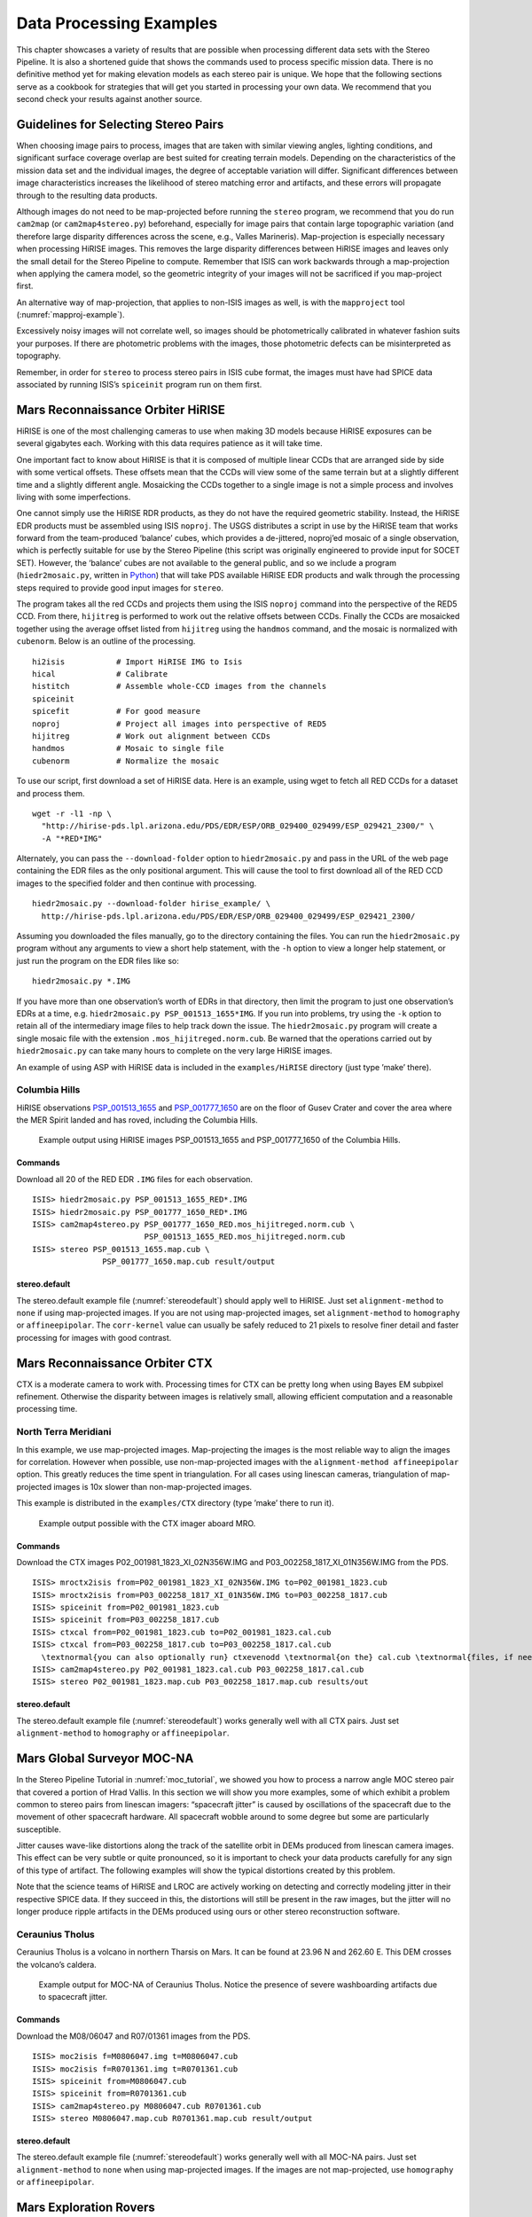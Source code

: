 .. _examples:

Data Processing Examples
========================

This chapter showcases a variety of results that are possible when
processing different data sets with the Stereo Pipeline. It is also a
shortened guide that shows the commands used to process specific mission
data. There is no definitive method yet for making elevation models as
each stereo pair is unique. We hope that the following sections serve as
a cookbook for strategies that will get you started in processing your
own data. We recommend that you second check your results against
another source.

Guidelines for Selecting Stereo Pairs
-------------------------------------

When choosing image pairs to process, images that are taken with similar
viewing angles, lighting conditions, and significant surface coverage
overlap are best suited for creating terrain models. Depending on the
characteristics of the mission data set and the individual images, the
degree of acceptable variation will differ. Significant differences
between image characteristics increases the likelihood of stereo
matching error and artifacts, and these errors will propagate through to
the resulting data products.

Although images do not need to be map-projected before running the
``stereo`` program, we recommend that you do run ``cam2map`` (or
``cam2map4stereo.py``) beforehand, especially for image pairs that
contain large topographic variation (and therefore large disparity
differences across the scene, e.g., Valles Marineris). Map-projection is
especially necessary when processing HiRISE images. This removes the
large disparity differences between HiRISE images and leaves only the
small detail for the Stereo Pipeline to compute. Remember that ISIS can
work backwards through a map-projection when applying the camera model,
so the geometric integrity of your images will not be sacrificed if you
map-project first.

An alternative way of map-projection, that applies to non-ISIS images
as well, is with the ``mapproject`` tool (:numref:`mapproj-example`).

Excessively noisy images will not correlate well, so images should be
photometrically calibrated in whatever fashion suits your purposes. If
there are photometric problems with the images, those photometric
defects can be misinterpreted as topography.

Remember, in order for ``stereo`` to process stereo pairs in ISIS cube
format, the images must have had SPICE data associated by running ISIS’s
``spiceinit`` program run on them first.

Mars Reconnaissance Orbiter HiRISE
----------------------------------

HiRISE is one of the most challenging cameras to use when making 3D
models because HiRISE exposures can be several gigabytes each. Working
with this data requires patience as it will take time.

One important fact to know about HiRISE is that it is composed of
multiple linear CCDs that are arranged side by side with some vertical
offsets. These offsets mean that the CCDs will view some of the same
terrain but at a slightly different time and a slightly different angle.
Mosaicking the CCDs together to a single image is not a simple process
and involves living with some imperfections.

One cannot simply use the HiRISE RDR products, as they do not have the
required geometric stability. Instead, the HiRISE EDR products must be
assembled using ISIS ``noproj``. The USGS distributes a script in use by
the HiRISE team that works forward from the team-produced ‘balance’
cubes, which provides a de-jittered, noproj’ed mosaic of a single
observation, which is perfectly suitable for use by the Stereo Pipeline
(this script was originally engineered to provide input for SOCET SET).
However, the ‘balance’ cubes are not available to the general public,
and so we include a program (``hiedr2mosaic.py``, written in
`Python <http://www.python.org>`__) that will take PDS available HiRISE
EDR products and walk through the processing steps required to provide
good input images for ``stereo``.

The program takes all the red CCDs and projects them using the ISIS
``noproj`` command into the perspective of the RED5 CCD. From there,
``hijitreg`` is performed to work out the relative offsets between CCDs.
Finally the CCDs are mosaicked together using the average offset listed
from ``hijitreg`` using the ``handmos`` command, and the mosaic is
normalized with ``cubenorm``. Below is an outline of the processing.

::

       hi2isis           # Import HiRISE IMG to Isis
       hical             # Calibrate
       histitch          # Assemble whole-CCD images from the channels
       spiceinit
       spicefit          # For good measure
       noproj            # Project all images into perspective of RED5
       hijitreg          # Work out alignment between CCDs
       handmos           # Mosaic to single file
       cubenorm          # Normalize the mosaic

To use our script, first download a set of HiRISE data. Here is an
example, using wget to fetch all RED CCDs for a dataset and process
them.

::

     wget -r -l1 -np \
       "http://hirise-pds.lpl.arizona.edu/PDS/EDR/ESP/ORB_029400_029499/ESP_029421_2300/" \
       -A "*RED*IMG"

Alternately, you can pass the ``--download-folder`` option to
``hiedr2mosaic.py`` and pass in the URL of the web page containing the
EDR files as the only positional argument. This will cause the tool to
first download all of the RED CCD images to the specified folder and
then continue with processing.

::

     hiedr2mosaic.py --download-folder hirise_example/ \
       http://hirise-pds.lpl.arizona.edu/PDS/EDR/ESP/ORB_029400_029499/ESP_029421_2300/

Assuming you downloaded the files manually, go to the directory
containing the files. You can run the ``hiedr2mosaic.py`` program
without any arguments to view a short help statement, with the ``-h``
option to view a longer help statement, or just run the program on the
EDR files like so::

       hiedr2mosaic.py *.IMG

If you have more than one observation’s worth of EDRs in that directory,
then limit the program to just one observation’s EDRs at a time, e.g.
``hiedr2mosaic.py PSP_001513_1655*IMG``. If you run into problems, try
using the ``-k`` option to retain all of the intermediary image files to
help track down the issue. The ``hiedr2mosaic.py`` program will create a
single mosaic file with the extension ``.mos_hijitreged.norm.cub``. Be
warned that the operations carried out by ``hiedr2mosaic.py`` can take
many hours to complete on the very large HiRISE images.

An example of using ASP with HiRISE data is included in the
``examples/HiRISE`` directory (just type ’make’ there).

Columbia Hills
~~~~~~~~~~~~~~

HiRISE observations
`PSP_001513_1655 <http://hirise.lpl.arizona.edu/PSP_001513_1655>`_ and
`PSP_001777_1650 <http://hirise.lpl.arizona.edu/PSP_001777_1650>`_ are
on the floor of Gusev Crater and cover the area where the MER Spirit
landed and has roved, including the Columbia Hills.

.. figure:: images/examples/hirise/chills_hirise_combined.png
   :name: hirise_chills_example

   Example output using HiRISE images PSP_001513_1655 and
   PSP_001777_1650 of the Columbia Hills.

Commands
^^^^^^^^

Download all 20 of the RED EDR ``.IMG`` files for each observation.

::

     ISIS> hiedr2mosaic.py PSP_001513_1655_RED*.IMG
     ISIS> hiedr2mosaic.py PSP_001777_1650_RED*.IMG
     ISIS> cam2map4stereo.py PSP_001777_1650_RED.mos_hijitreged.norm.cub \
                             PSP_001513_1655_RED.mos_hijitreged.norm.cub
     ISIS> stereo PSP_001513_1655.map.cub \
                    PSP_001777_1650.map.cub result/output

stereo.default
^^^^^^^^^^^^^^

The stereo.default example file (:numref:`stereodefault`) should
apply well to HiRISE.  Just set ``alignment-method`` to ``none``
if using map-projected images. If you are not using map-projected
images, set ``alignment-method`` to ``homography`` or ``affineepipolar``.
The ``corr-kernel`` value can usually be safely reduced to 21 pixels
to resolve finer detail and faster processing for images with good
contrast.

Mars Reconnaissance Orbiter CTX
-------------------------------

CTX is a moderate camera to work with. Processing times for CTX can be
pretty long when using Bayes EM subpixel refinement. Otherwise the
disparity between images is relatively small, allowing efficient
computation and a reasonable processing time.

North Terra Meridiani
~~~~~~~~~~~~~~~~~~~~~

In this example, we use map-projected images. Map-projecting the images
is the most reliable way to align the images for correlation. However
when possible, use non-map-projected images with the
``alignment-method affineepipolar`` option. This greatly reduces the
time spent in triangulation. For all cases using linescan cameras,
triangulation of map-projected images is 10x slower than
non-map-projected images.

This example is distributed in the ``examples/CTX`` directory (type
’make’ there to run it).

.. figure:: images/examples/ctx/n_terra_meridiani_ctx_combined.png
   :name: ctx_example

   Example output possible with the CTX imager aboard MRO.

.. _commands-1:

Commands
^^^^^^^^

Download the CTX images P02_001981_1823_XI_02N356W.IMG and
P03_002258_1817_XI_01N356W.IMG from the PDS.

::

     ISIS> mroctx2isis from=P02_001981_1823_XI_02N356W.IMG to=P02_001981_1823.cub
     ISIS> mroctx2isis from=P03_002258_1817_XI_01N356W.IMG to=P03_002258_1817.cub
     ISIS> spiceinit from=P02_001981_1823.cub
     ISIS> spiceinit from=P03_002258_1817.cub
     ISIS> ctxcal from=P02_001981_1823.cub to=P02_001981_1823.cal.cub
     ISIS> ctxcal from=P03_002258_1817.cub to=P03_002258_1817.cal.cub
       \textnormal{you can also optionally run} ctxevenodd \textnormal{on the} cal.cub \textnormal{files, if needed}
     ISIS> cam2map4stereo.py P02_001981_1823.cal.cub P03_002258_1817.cal.cub
     ISIS> stereo P02_001981_1823.map.cub P03_002258_1817.map.cub results/out

.. _stereo.default-1:

stereo.default
^^^^^^^^^^^^^^

The stereo.default example file (:numref:`stereodefault`) works
generally well with all CTX pairs. Just set ``alignment-method``
to ``homography`` or ``affineepipolar``.

Mars Global Surveyor MOC-NA
---------------------------

In the Stereo Pipeline Tutorial in
:numref:`moc_tutorial`, we showed you how to
process a narrow angle MOC stereo pair that covered a portion of Hrad
Vallis. In this section we will show you more examples, some of which
exhibit a problem common to stereo pairs from linescan imagers:
“spacecraft jitter” is caused by oscillations of the spacecraft due to
the movement of other spacecraft hardware. All spacecraft wobble around
to some degree but some are particularly susceptible.

Jitter causes wave-like distortions along the track of the satellite
orbit in DEMs produced from linescan camera images. This effect can be
very subtle or quite pronounced, so it is important to check your data
products carefully for any sign of this type of artifact. The following
examples will show the typical distortions created by this problem.

Note that the science teams of HiRISE and LROC are actively working on
detecting and correctly modeling jitter in their respective SPICE data.
If they succeed in this, the distortions will still be present in the
raw images, but the jitter will no longer produce ripple artifacts in
the DEMs produced using ours or other stereo reconstruction software.

Ceraunius Tholus
~~~~~~~~~~~~~~~~

Ceraunius Tholus is a volcano in northern Tharsis on Mars. It can be
found at 23.96 N and 262.60 E. This DEM crosses the volcano’s caldera.

.. figure:: images/examples/mocna/ceraunius_tholus_mocna_ge_combined.png
   :name: mocna_ceraunius_example

   Example output for MOC-NA of Ceraunius Tholus. Notice the presence
   of severe washboarding artifacts due to spacecraft jitter.


.. _commands-2:

Commands
^^^^^^^^

Download the M08/06047 and R07/01361 images from the PDS.

::

     ISIS> moc2isis f=M0806047.img t=M0806047.cub
     ISIS> moc2isis f=R0701361.img t=R0701361.cub
     ISIS> spiceinit from=M0806047.cub
     ISIS> spiceinit from=R0701361.cub
     ISIS> cam2map4stereo.py M0806047.cub R0701361.cub
     ISIS> stereo M0806047.map.cub R0701361.map.cub result/output

.. _stereo.default-2:

stereo.default
^^^^^^^^^^^^^^

The stereo.default example file (:numref:`stereodefault`) works
generally well with all MOC-NA pairs. Just set ``alignment-method``
to ``none`` when using map-projected images. If the images are not
map-projected, use ``homography`` or ``affineepipolar``.

.. _mer-example:

Mars Exploration Rovers
-----------------------

The Mars Exploration Rovers (MER) have several cameras on board and they
all seem to have a stereo pair. With ASP you are able to process the
PANCAM, NAVCAM, and HAZCAM camera images. ISIS has no telemetry or
camera intrinsic supports for these images. That however is not a
problem as their raw images contain the cameras’ information in JPL’s
CAHV, CAHVOR, and CHAVORE formats.

These cameras are all variations of a simple pinhole camera model so
they are processed with ASP in the ``Pinhole`` session instead of the
usual ``ISIS``. ASP only supports creating of point clouds. *The
\*-PC.tif is a raw point cloud with the first 3 channels being XYZ in
the rover site’s coordinate frame*. We don’t support the creation of
DEMs from these images and that is left as an exercise for the user.

An example of using ASP with MER data is included in the
``examples/MER`` directory (just type ’make’ there).

PANCAM, NAVCAM, HAZCAM
~~~~~~~~~~~~~~~~~~~~~~

All of these cameras are processed the same way. We’ll be showing 3D
processing of the front hazard cams. The only new things in the pipeline
is the new executable ``mer2camera`` along with the use of
``alignment-method epipolar``. This example is also provided in the MER
data example directory.

.. figure:: images/examples/mer/fh01_combined.png

   Example output possible with the front hazard cameras.

.. _commands-3:

Commands
^^^^^^^^

Download 2f194370083effap00p1214l0m1.img and
2f194370083effap00p1214r0m1.img from the PDS.

::

     ISIS> mer2camera 2f194370083effap00p1214l0m1.img
     ISIS> mer2camera 2f194370083effap00p1214r0m1.img
     ISIS> stereo 2f194370083effap00p1214l0m1.img 2f194370083effap00p1214r0m1.img \
                    2f194370083effap00p1214l0m1.cahvore 2f194370083effap00p1214r0m1.cahvore \
                    fh01/fh01

.. _stereo.default-3:

stereo.default
~~~~~~~~~~~~~~

The default stereo settings will work but change the following options.
The universe option filters out points that are not triangulated well
because they are too close to the *robot’s hardware* or are extremely far away::

       alignment-method epipolar
       force-use-entire-range

       # This deletes points that are too far away
       # from the camera to truly triangulate.
       universe-center Camera
       near-universe-radius 0.7
       far-universe-radius 80.0

.. _k10example:

K10
---

K10 is an Earth-based research rover within the Intelligent Robotics
Group at NASA Ames, the group ASP developers belong to. The cameras on
this rover use a simple Pinhole model. The use of ASP with these cameras
is illustrated in the ``examples/K10`` directory (just type ’make’
there). Just as for the MER datatset (:numref:`mer-example`),
only the creation of a point cloud is supported.

.. _lronac-example:

Lunar Reconnaissance Orbiter LROC NAC
-------------------------------------

Lee-Lincoln Scarp
~~~~~~~~~~~~~~~~~

This stereo pair covers the Taurus-Littrow valley on the Moon where, on
December 11, 1972, the astronauts of Apollo 17 landed. However, this
stereo pair does not contain the landing site. It is slightly west;
focusing on the Lee-Lincoln scarp that is on North Massif. The scarp is
an 80 m high feature that is the only visible sign of a deep fault.

.. figure:: images/examples/lrocna/lroc-na-example2_combined.png

   Example output possible with a LROC NA stereo pair, using both
   CCDs from each observation courtesy of the lronac2mosaic.py tool.

.. _commands-4:

Commands
^^^^^^^^

Download the EDRs for the left and right CCDs for observations
M104318871 and M104318871 from http://wms.lroc.asu.edu/lroc/search.
Alternatively you can search by original IDs of 2DB8 and 4C86 in the
PDS.

All ISIS preprocessing of the EDRs is performed via the
``lronac2mosaic.py`` command. This runs ``lronac2isis``, ``lronaccal``,
``lronacecho``, ``spiceinit``, ``noproj``, and ``handmos`` to create a
stitched unprojected image for a single observation. In this example we
don’t map-project the images as ASP can usually get good results. More
aggressive terrain might require an additional ``cam2map4stereo.py``
step.

::

       ISIS> lronac2mosaic.py M104318871LE.img M104318871RE.img
       ISIS> lronac2mosaic.py M104311715LE.img M104311715RE.img
       ISIS> stereo M104318871LE*.mosaic.norm.cub M104311715LE*.mosaic.norm.cub \
                 result/output --alignment-method affineepipolar

.. _stereo.default-4:

stereo.default
^^^^^^^^^^^^^^

The defaults work generally well with LRO-NAC pairs, so you don’t need
to provide a stereo.default file. Map-projecting is optional. When
map-projecting the images use ``alignment-method none``, otherwise use
``alignment-method affineepipolar``. Better map-project results can be
achieved by projecting on a higher resolution elevation source like the
WAC DTM. This is achieved using the ISIS command ``demprep`` and
attaching to cube files via ``spiceinit``\ ’s SHAPE and MODEL options.

Apollo 15 Metric Camera Images
------------------------------

Apollo Metric images were all taken at regular intervals, which means
that the same ``stereo.default`` can be used for all sequential pairs of
images. Apollo Metric images are ideal for stereo processing. They
produce consistent, excellent results.

The scans performed by ASU are sufficiently detailed to exhibit film
grain at the highest resolution. The amount of noise at the full
resolution is not helpful for the correlator, so we recommend
subsampling the images by a factor of 4.

Currently the tools to ingest Apollo TIFFs into ISIS are not available,
but these images should soon be released into the PDS for general public
usage.

Ansgarius C
~~~~~~~~~~~

Ansgarius C is a small crater on the west edge of the far side of the
Moon near the equator. It is east of Kapteyn A and B.

.. figure:: images/examples/metric/metric_ge_example_combined.png
   :name: metric_example

   Example output possible with Apollo Metric frames AS15-M-2380 and AS15-M-2381.

.. _commands-5:

Commands
^^^^^^^^

Process Apollo TIFF files into ISIS.

::

     ISIS> reduce from=AS15-M-2380.cub to=sub4-AS15-M-2380.cub sscale=4 lscale=4
     ISIS> reduce from=AS15-M-2381.cub to=sub4-AS15-M-2381.cub sscale=4 lscale=4
     ISIS> spiceinit from=sub4-AS15-M-2380.cub
     ISIS> spiceinit from=sub4-AS15-M-2381.cub
     ISIS> stereo sub4-AS15-M-2380.cub sub4-AS15-M-2381.cub result/output

.. _stereo.default-5:

stereo.default
^^^^^^^^^^^^^^

The stereo.default example file (:numref:`stereodefault`) works
generally well with all Apollo pairs. Just set ``alignment-method``
to ``homography`` or ``affineepipolar``.

Mars Express High Resolution Stereo Camera (HRSC)
-------------------------------------------------

The HRSC camera on the Mars Express satellite is a complicated system,
consisting of multiple channels pointed in different directions plus
another super resolution channel. The best option to create DEMs is to
use the two dedicated stereo channels. These are pointed ahead of and
behind the nadir channel and collect a stereo observation in a single
pass of the satellite. Data can be downloaded from the Planetary Data
System (PDS)
http://pds-geosciences.wustl.edu/missions/mars_express/hrsc.htm or you
can use the online graphical tool located at
http://hrscview.fu-berlin.de/cgi-bin/ion-p?page=entry2.ion. Since each
observation contains both stereo channels, one observation is sufficient
to create a DEM.

HRSC data is organized into categories. Level 2 is radiometrically
corrected, level 3 is corrected and map projected onto MOLA, and level 4
is corrected and map projected on to a DEM created from the HRSC data.
You should use the level 2 data for creating DEMs with ASP. If you would
like to download one of the already created DEMs, it may be easiest to
use the areoid referenced version (.da4 extension) since that is
consistent with MOLA.

What follows is an example for how to process HRSC data. One starts by
fetching the two stereo channels from::

   http://pds-geosciences.wustl.edu/mex/mex-m-hrsc-3-rdr-v3/mexhrs_1001/data/1995/h1995_0000_s12.img
   http://pds-geosciences.wustl.edu/mex/mex-m-hrsc-3-rdr-v3/mexhrs_1001/data/1995/h1995_0000_s22.img

.. figure:: images/examples/hrsc/hrsc_example.png
   :name: hrsc_example

   Sample outputs from a cropped region of HRSC frame 1995.  Left: Cropped input.
   Center: Block matching with subpixel mode 3.  Right: MGM algorithm with cost
   mode 3.

.. _commands-6:

Commands
~~~~~~~~

You may need to download the HRSC kernel files in case using
``web=true`` with ``spiceinit`` does not work. You will also probably
need to include the ``ckpredicted=true`` flag with ``spiceinit``. HRSC
images are large and may have compression artifacts so you should
experiment on a small region to make sure your stereo parameters are
working well. For this frame, the MGM stereo algorithm performed better
than block matching with subpixel mode 3.

::

     ISIS> hrsc2isis from=h1995_0000_s12.img to=h1995_0000_s12.cub
     ISIS> hrsc2isis from=h1995_0000_s22.img to=h1995_0000_s22.cub
     ISIS> spiceinit from=h1995_0000_s12.cub ckpredicted=true
     ISIS> spiceinit from=h1995_0000_s22.cub ckpredicted=true
     ISIS> stereo h1995_0000_s12.cub  h1995_0000_s22.cub \
              --stereo-algorithm 2 --cost-mode 3 mgm/out

[fig:hrsc_example]

Cassini ISS NAC
---------------

This is a proof of concept showing the strength of building the Stereo
Pipeline on top of ISIS. Support for processing ISS NAC stereo pairs was
not a goal during our design of the software, but the fact that a camera
model exists in ISIS means that it too can be processed by the Stereo
Pipeline.

Identifying stereo pairs from spacecraft that do not orbit their target
is a challenge. We have found that one usually has to settle with images
that are not ideal: different lighting, little perspective change, and
little or no stereo parallax. So far we have had little success with
Cassini’s data, but nonetheless we provide this example as a potential
starting point.

Rhea
~~~~

Rhea is the second largest moon of Saturn and is roughly a third the
size of our own Moon. This example shows, at the top right of both
images, a giant impact basin named Tirawa that is 220 miles across. The
bright white area south of Tirawa is ejecta from a new crater. The lack
of texture in this area poses a challenge for our correlator. The
results are just barely useful: the Tirawa impact can barely be made out
in the 3D data while the new crater and ejecta become only noise.

.. figure:: images/examples/cassini/cassini_rhea_quad.png
   :name: cassini-exampe

   Example output of what is possible with Cassini's ISS NAC.  Upper left:
   original left image.  Upper right: original right image.  Lower left: 
   map-projected left image.  Lower right: 3D Rendering of the point cloud.

.. _commands-7:

Commands
^^^^^^^^

Download the N1511700120_1.IMG and W1567133629_1.IMG images and their
label (.LBL) files from the PDS.

::

     ISIS> ciss2isis f=N1511700120_1.LBL t=N1511700120_1.cub
     ISIS> ciss2isis f=W1567133629_1.LBL t=W1567133629_1.cub
     ISIS> cisscal from=N1511700120_1.cub to=N1511700120_1.lev1.cub
     ISIS> cisscal from=W1567133629_1.cub to=W1567133629_1.lev1.cub
     ISIS> fillgap from=W1567133629_1.lev1.cub to=W1567133629_1.fill.cub %Only one image
                                                                           %exhibits the problem
     ISIS> cubenorm from=N1511700120_1.lev1.cub to=N1511700120_1.norm.cub
     ISIS> cubenorm from=W1567133629_1.fill.cub to=W1567133629_1.norm.cub
     ISIS> spiceinit from=N1511700120_1.norm.cub
     ISIS> spiceinit from=W1567133629_1.norm.cub
     ISIS> cam2map from=N1511700120_1.norm.cub to=N1511700120_1.map.cub
     ISIS> cam2map from=W1567133629_1.norm.cub map=N1511700120_1.map.cub \
     ISIS>           to=W1567133629_1.map.cub matchmap=true
     ISIS> stereo N1511700120_1.map.equ.cub W1567133629_1.map.equ.cub result/rhea

.. _stereo.default-6:

stereo.default
^^^^^^^^^^^^^^

::

       ### PREPROCESSING
       alignment-method none
       force-use-entire-range
       individually-normalize

       ### CORRELATION
       prefilter-mode 2
       prefilter-kernel-width 1.5

       cost-mode 2

       corr-kernel 25 25
       corr-search -55 -2 -5 10

       subpixel-mode 3
       subpixel-kernel 21 21

       ### FILTERING
       rm-half-kernel 5 5
       rm-min-matches 60 # Units = percent
       rm-threshold 3
       rm-cleanup-passes 1

.. _csm:

Community Sensor Model
----------------------

The Community Sensor Model (CSM), established by the U.S. defense and
intelligence community, has the goal of standardizing camera models for
various remote sensor types. It provides a well-defined application
program interface (API) for multiple types of sensors and has been
widely adopted by Earth remote sensing software systems.
:cite:`hare2017community`. ASP supports CSM by using the
USGS ISIS implementation (https://github.com/USGS-Astrogeology/usgscsm)
that we ship with our software.

CSM is handled via dynamically loaded plugins. Hence, if a user has a
new sensor model, ASP can use it as soon as a supporting plugin is added
to the existing software, without having to rebuild it or modify it
otherwise. Plugins are stored in the directory ``plugins/usgscsm`` of
the ASP distribution. New plugins should be added there and will be
detected automatically.

Each stereo pair to be processed by ASP should be made up of two images
(for example in .cub format) and two plain text camera files with
``.json`` extension. The CSM information is contained in the ``.json``
files and it determines which plugin to load to use with those cameras.
More details are available at the USGS ISIS CSM repository mentioned
earlier.

What follows is an example of using this sensor model for Mars images,
specifically for the CTX camera. The images are regular ``.cub`` files
as in the tutorial in :numref:`moc_tutorial`,
hence the only distinction is that cameras are stored as ``.json``
files.

We will work with the dataset pair::

     J03_045994_1986_XN_18N282W.cub J03_046060_1986_XN_18N282W.cub

which, for simplicity, we will rename to ``left.cub`` and ``right.cub``
and the same for the associated camera files.

One runs the stereo and terrain generation steps as usual::

     stereo left.cub right.cub left.json right.json run/run    
     point2dem -r mars --stereographic --proj-lon 77.4 --proj-lat 18.4 run/run-PC.tif

The actual stereo session used is ``csm``, and here it will be
auto-detected based on the extension of the camera files. For
``point2dem`` we chose to use a stereographic projection centered at the
area of interest. One of course could use the fancier MGM algorithm by
running this example with ``parallel_stereo`` and
``--stereo-algorithm 2``.

One can also run stereo with mapprojected images
(:numref:`mapproj-example`). The first step would be to create a
low-resolution smooth DEM from the previous cloud::

     point2dem  -r mars --stereographic --proj-lon 77.4 --proj-lat 18.4 run/run-PC.tif \
       --tr 120 -o run/run-smooth

followed by mapprojecting onto it and redoing stereo::

     mapproject run/run-smooth-DEM.tif left.cub left.json left.map.tif
     mapproject run/run-smooth-DEM.tif right.cub right.json right.map.tif
     stereo left.map.tif right.map.tif left.json right.json \
       run_map/run run/run-smooth-DEM.tif

.. _digital_globe_data:

Digital Globe Images
---------------------

Processing of Digital Globe images is described extensively in the
tutorial in :numref:`dg_tutorial`.

.. _rpc:

RPC Images, including GeoEye, Astrium, Cartosat-1, and PeruSat-1
----------------------------------------------------------------

Some vendors, such as GeoEye with its Ikonos and two GeoEye satellites,
and Astrium, with its SPOT and Pleiades satellites, the Indian
Cartosat-1 satellite provide only Rational Polynomial Camera (RPC)
models. Digital Globe provides both exact linescan camera models and
their RPC approximations and ASP supports both. Apparently such is the
case as well for PeruSat-1, but ASP supports only the RPC model for this
satellite.

RPC represents four 20-element polynomials that map geodetic coordinates
(longitude-latitude-height above datum) to image pixels. Since they are
easy to implement and fast to evaluate, RPC represents a universal
camera model providing a simple approximation to complex exact camera
models that are unique to each vendor. The only downside is that it has
less precision in our opinion compared to the exact camera models.

In addition to supporting vendor-provided RPC models, ASP provides a
tool named ``cam2rpc`` (:numref:`cam2rpc`), that can be
used to create RPC camera models from ISIS and all other cameras that
ASP understands, including for non-Earth planets (currently only the
Earth, Moon and Mars are supported). In such situations, the planet
datum must be passed to the tools reading the RPC models, as shown
below.

Our RPC read driver is GDAL. If the command ``gdalinfo`` can identify
the RPC information inside the headers of your image files (whether that
information is actually embedded in the images, or stored separately in
some auxiliary files with a convention GDAL understands), ASP will
likely be able to see it as well. This means that sometimes we can get
away with only providing a left and right image, with no extra files
containing camera information. This is specifically the case for GeoEye,
and Cartosat-1. Otherwise, the camera files must be specified separately
in XML files, as done for Digital Globe images (:numref:`rawdg`) and PeruSat-1.

For a first test, you can download an example stereo pair from GeoEye’s
website at :cite:`geoeye:samples`. When we accessed the
site, we downloaded a GeoEye-1 image of Hobart, Australia. As previously
stated in the Digital Globe section, these types of images are not ideal
for ASP. This is both a forest and a urban area which makes correlation
difficult. ASP was designed more for modeling bare rock and ice. Any
results we produce in other environments is a bonus but is not our
objective.

.. figure:: images/examples/geoeye/GeoEye_CloseUp_triple.png
   :name: geoeye-nomap-example

   Example colorized height map and ortho image output. 


Command
~~~~~~~

::

      stereo -t rpc po_312012_pan_0000000.tif po_312012_pan_0010000.tif geoeye/geoeye

(For Cartosat data sometimes one should overwrite the \*RPC.TXT files
that are present with the ones that end in RPC_ORG.TXT.)

If RPC cameras are specified separately, the ``stereo`` command looks as
follows. This example is for Mars, with the RPC models created with
``cam2rpc`` from ISIS cubes. So the datum has to be set.

::

     stereo -t rpc --datum D_MARS left.tif right.tif left.xml right.xml run/run

For terrains having steep slopes, we recommend that images be
map-projected onto an existing DEM before running stereo. This is
described in :numref:`mapproj-example`. As above,
if the cameras are specified separately (as xml files), they should be
on the command line, otherwise they can be omitted.

If the RPC coefficients are not stored in the original Tif images, but
rather in associated .RPB or \_RPC.TXT files, ``mapproject`` creates
these files automatically for each map-projected image.

.. _stereo.default-7:

stereo.default
~~~~~~~~~~~~~~

The stereo.default example file (:numref:`stereodefault`) works
generally well with all GeoEye pairs. Just set ``alignment-method``
to ``affineepipolar`` or ``homography``.

.. _spot5:

SPOT5 Images
-------------

SPOT5 is a CNES (Space Agency of France) satellite launched on May 2002
and decommissioned in March 2015. SPOT5 contained two High Resolution
Stereoscopic (HRS) instruments with a ground resolution of 5 meters.
These two cameras were pointed forwards and backwards, allowing capture
of a stereo image pair in a single pass of the satellite.

ASP supports only images from the HRS sensors on SPOT5. These images
come in two parts, the data file (extension ``.bil`` or ``.tif``) and
the header file the data file (extension ``.dim``). The data file can be
either a plain binary file with no header information or a GeoTIFF file.
The header file is a plain text XML file. When using SPOT5 images with
ASP tools, pass in the data file as the image file and the header file
as the camera model file.

All ASP tools can handle ``.bil`` images (and also ``.bip`` and
``.bsq``) as long as a similarly named ``.dim`` file exists that can be
looked up. The lookup succeeds if, for example, the ``.dim`` and
``.bil`` files differ only by extension (lower or upper case), or, as
below, when an IMAGERY.BIL file has a corresponding METADATA file.

You can find a sample SPOT5 image at
http://www.geo-airbusds.com/en/23-sample-imagery.

One issue to watch out for is that SPOT5 data typically comes in a
standard directory structure where the image and header files always
have the same name. The header (camera model) files cannot be passed
into the ``bundle_adjust`` tool with the same file name even if they are
in different folders. A simple workaround is to create symbolic links to
the original header files with different names::

       > ln -s  front/SEGMT01/METADATA.DIM front/SEGMT01/METADATA_FRONT.DIM
       > ln -s  back/SEGMT01/METADATA.DIM  back/SEGMT01/METADATA_BACK.DIM
       > bundle_adjust -t spot5 front/SEGMT01/IMAGERY.BIL back/SEGMT01/IMAGERY.BIL \
         front/SEGMT01/METADATA_FRONT.DIM back/SEGMT01/METADATA_BACK.DIM -o ba_run/out
       > stereo -t spot5 front/SEGMT01/IMAGERY.BIL back/SEGMT01/IMAGERY.BIL  \ 
         front/SEGMT01/METADATA_FRONT.DIM back/SEGMT01/METADATA_BACK.DIM \ 
         st_run/out --bundle-adjust-prefix ba_run/out

You can also map project the SPOT5 images before they are passed to the
``stereo`` tool. In order to do so, you must first use the
``add_spot_rpc`` tool to generate an RPC model approximation of the
SPOT5 sensor model, then use the ``spot5maprpc`` session type when
running stereo on the map projected images.

::

       > add_spot_rpc front/SEGMT01/METADATA.DIM -o front/SEGMT01/METADATA.DIM
       > add_spot_rpc back/SEGMT01/METADATA.DIM  -o back/SEGMT01/METADATA.DIM
       > mapproject sample_dem.tif front/SEGMT01/IMAGERY.BIL front/SEGMT01/METADATA.DIM 
         front_map_proj.tif -t rpc
       > mapproject sample_dem.tif back/SEGMT01/IMAGERY.BIL back/SEGMT01/METADATA.DIM 
         back_map_proj.tif -t rpc
       > stereo -t spot5maprpc front_map_proj.tif back_map_proj.tif  \ 
         front/SEGMT01/METADATA.DIM back/SEGMT01/METADATA.DIM \ 
         st_run/out sample_dem.tif

.. figure:: images/examples/spot5_figure.png
   :name: spot5_output
         
   Cropped region of SPOT5 image and a portion of the associated stereo
   DEM overlaid on a low resolution Bedmap2 DEM.


Dawn (FC) Framing Camera
------------------------

This is a NASA mission to visit two of the largest objects in the
asteroid belt, Vesta and Ceres. The framing camera on board Dawn is
quite small and packs only a resolution of 1024x1024 pixels. This means
processing time is extremely short. To its benefit, it seems that the
mission planners leave the framing camera on taking shots quite rapidly.
On a single pass, they seem to usually take a chain of FC images that
have a high overlap percentage. This opens the idea of using ASP to
process not only the sequential pairs, but also the wider baseline
shots. Then someone could potentially average all the DEMs together to
create a more robust data product.

For this example, we downloaded the images
``FC21A0010191_11286212239F1T.IMG`` and
``FC21A0010192_11286212639F1T.IMG``

which show the Cornelia crater. We found these images by looking at the
popular anaglyph shown on the Planetary Science Blog
:cite:`planetaryblog:vesta`.

.. figure:: images/examples/dawn/Vesta_figure.png
   :name: dawn-nomap-example

   Example colorized height map and ortho image output.

.. _commands-8:

Commands
~~~~~~~~

First you must download the Dawn FC images from PDS.

::

       ISIS> dawnfc2isis from=FC21A0010191_11286212239F1T.IMG \
                         to=FC21A0010191_11286212239F1T.cub
       ISIS> dawnfc2isis from=FC21A0010192_11286212639F1T.IMG \
                         to=FC21A0010192_11286212639F1T.cub
       ISIS> spiceinit from=FC21A0010191_11286212239F1T.cub
       ISIS> spiceinit from=FC21A0010192_11286212639F1T.cub
       ISIS> stereo FC21A0010191_11286212239F1T.cub \
                    FC21A0010192_11286212639F1T.cub stereo/stereo
       ISIS> point2dem stereo-PC.tif --orthoimage stereo-L.tif \
      --t_srs "+proj=eqc +lat_ts=-11.5 +a=280000 +b=229000 +units=m"

.. _stereo.default-8:

stereo.default
~~~~~~~~~~~~~~

The stereo.default example file (:numref:`stereodefault`) works
well for this stereo pair. Just set ``alignment-method`` to
``affineepipolar`` or ``homography``.

.. _aster:

ASTER Images
-------------

In this example we will describe how to process ASTER Level 1A VNIR
images. The data can be obtained for free from
https://search.earthdata.nasa.gov/search. Select a region on the map,
search for AST_L1A, and choose “ASTER L1A Reconstructed Unprocessed
Instrument Data V003”. (The same interface can be used to obtain
pre-existing ASTER DEMs.)

There are two important things to keep in mind when ordering the data.
First, at the very last step, when finalizing the order options, choose
GeoTIFF as the data format, rather than HDF-EOS. This way the images
and metadata will come already extracted from the HDF file.

Second, note that ASP cannot process ASTER Level 1B images, as those
images lack camera information.

Below, we will use the dataset
``AST_L1A_00307182000191236_20160404141337_21031`` near San Luis
Reservoir in Northern California. This dataset will come as a
directory containing TIFF images and meta-information as text
files. We use the tool :ref:`aster2asp` to parse it (also there is
described the data contained in this directory)::

     aster2asp 030353697511879 -o out

This command will create 4 files, named::

     out-Band3N.tif out-Band3B.tif out-Band3N.xml out-Band3B.xml

We refer again to the tool’s documentation page regarding details of how
these files were created.

Next, we run stereo. We can use either the exact camera model
(``-t aster``), or its RPC approximation (``-t rpc``). The former is
much slower but more accurate.

::

     stereo -t aster --subpixel-mode 3 out-Band3N.tif out-Band3B.tif \
        out-Band3N.xml out-Band3B.xml out_stereo/run

or

::

     stereo -t rpc --subpixel-mode 3 out-Band3N.tif out-Band3B.tif \
        out-Band3N.xml out-Band3B.xml out_stereo/run

This is followed by DEM creation::

     point2dem -r earth --tr 0.000277777777778 out_stereo/run-PC.tif

The value 0.000277777777778 is the desired output DEM resolution,
specified in degrees. It is approximately 31 meters/pixel, the same as
the publicly available ASTER DEM, and about twice the 15 meters/pixel
image resolution.

Much higher quality results, but still not as detailed as the public
ASTER DEM can be obtained by doing stereo as before, followed by
map-projection onto a coarser and smoother version of the obtained DEM,
and then redoing stereo with map-projected images (per the suggestions
in :numref:`tips`). Using ``--subpixel-mode 2``, while much
slower, yields the best results. The flow is as follows::

     # Initial stereo
     stereo -t aster --subpixel-mode 3 out-Band3N.tif out-Band3B.tif \
        out-Band3N.xml out-Band3B.xml out_stereo/run               

     # Create a coarse and smooth DEM at 300 meters/pixel
     point2dem -r earth --tr 0.0026949458523585 out_stereo/run-PC.tif \
       -o out_stereo/run-300m

     # Map-project onto this DEM at 10 meters/pixel
     mapproject --tr 0.0000898315284119 out_stereo/run-300m-DEM.tif \
       out-Band3N.tif out-Band3N.xml out-Band3N_proj.tif            
     mapproject --tr 0.0000898315284119 out_stereo/run-300m-DEM.tif \
       out-Band3B.tif out-Band3B.xml out-Band3B_proj.tif            
     
     # Run stereo with the map-projected images with subpixel-mode 2
     stereo -t aster --subpixel-mode 2 out-Band3N_proj.tif out-Band3B_proj.tif \
       out-Band3N.xml out-Band3B.xml out_stereo_proj/run              \
       out_stereo/run-300m-DEM.tif

     # Create the final DEM
     point2dem -r earth --tr 0.000277777777778 out_stereo_proj/run-PC.tif

Here we could have again used ``-t rpc`` instead of ``-t aster``. The
map-projection was done using ``--tr 0.0000898315284119`` which is about
10 meters/pixel.

It is possible to increase the resolution of the final DEM slightly by
instead map-projecting at 7 meters/pixel, hence using::

     --tr .0000628820698883

or smaller correlation and subpixel-refinement kernels, that is::

     --corr-kernel 15 15 --subpixel-kernel 25 25

instead of the defaults (21 21 and 35 35) but this comes with increased
noise as well, and using a finer resolution results in longer run-time.

We also tried to first bundle-adjust the cameras, using ASP’s
``bundle_adjust``. We did not notice a noticeable improvement in
results.

.. _skysat:

SkySat Images
--------------

In this section we will discuss how to process the SkySat “Video”
product.

It is very important to note that this is a very capricious dataset, so
some patience will be needed to work with it. That is due to the
following factors:

-  The baseline can be small, so the perspective of the left and right
   image can be too similar.

-  The footprint on the ground is small, on the order of 2 km.

-  The terrain can be very steep.

-  The known longitude-latitude corners of each image have only a few
   digits of precision, which can result in poor initial estimated
   cameras.

Below a recipe for how to deal with this data is described, together
with things to watch for and advice when things don’t work.

The input data
~~~~~~~~~~~~~~

We will use as an illustration a mountainous terrain close to
Breckenridge, Colorado. The dataset we fetched is called
``s4_20181107T175036Z_video.zip``. We chose to work with the following
four images from it::

     1225648254.44006968_sc00004_c1_PAN.tiff
     1225648269.40892076_sc00004_c1_PAN.tiff
     1225648284.37777185_sc00004_c1_PAN.tiff
     1225648299.37995577_sc00004_c1_PAN.tiff

A sample picture from this image set is shown in :numref:`skysat-example`.

It is very important to pick images that have sufficient difference in
perspective, but which are still reasonably similar, as otherwise the
procedure outlined in this section will fail.

.. figure:: images/Breckenridge.jpg
   :name: skysat-example
   :alt: SkySat example

   An image used in the SkySat example. Reproduced with permission.

.. _refdem:

Initial camera models and a reference DEM
~~~~~~~~~~~~~~~~~~~~~~~~~~~~~~~~~~~~~~~~~

Based on vendor’s documentation, these images are
:math:`2560 \times 1080` pixels. We use the geometric center of the
image as the optical center, which turned out to be a reasonable enough
assumption (verified by allowing it to float later). Since the focal
length is given as 3.6 m and the pixel pitch is
:math:`6.5 \times 10^{-6}` m, the focal length in pixels is

.. math:: 3.6/6.5 \times 10^{-6} = 553846.153846.

We will fetch an SRTM DEM of the area, which will be used as a reference
for registration, from location:

::

     https://e4ftl01.cr.usgs.gov/provisional/MEaSUREs/NASADEM/NorthAmerica/hgt_merge/n39w107.hgt.zip

After unzipping it, we clip it to the area of interest:

::

     gdal_translate -projwin -106.1679167 39.5120833 -106.0034722 39.3895833 \
       n39w107.hgt ref_dem_clipped.tif

It is good to be a bit generous with clipping, so that the output DEM
goes a few km or more beyond the region of interest. If the region of
interest is not fully covered by an SRTM tile, a neighboring one can be
downloaded as well. They can be merged with ``dem_mosaic`` and then
cropped as before.

It appears that SRTM stores heights above the geoid, rather than above
the datum. Hence it needs to be adjusted, as follows::

     dem_geoid --reverse-adjustment ref_dem_clipped.tif -o run/run 
     mv run/run-adj.tif ref_dem.tif

This may adjust the DEM by up to 100 meters.

Using the tool ``cam_gen`` (:numref:`cam_gen`) bundled with ASP, we
create an initial camera model and a GCP file (:numref:`bagcp`) for
the first image as as follows::

     cam_gen output/video/frames/1225648254.44006968_sc00004_c1_PAN.tiff   \
       --reference-dem ref_dem.tif --focal-length 553846.153846            \
       --optical-center 1280 540 --pixel-pitch 1 --height-above-datum 4000 \
       --refine-camera --frame-index output/video/frame_index.csv          \
       --gcp-std 1 -o v1.tsai --gcp-file v1.gcp

This tool works by reading the longitude and latitude of each image
corner on the ground from the file ``frame_index.csv``, and finding the
position and orientation of the camera that best fits this data. The
camera is written to ``v1.tsai``. A GCP file is written to ``v1.gcp``.
This will help later with bundle adjustment.

In this command, the optical center and focal length are as mentioned
earlier. The reference SRTM DEM is used to infer the height above datum
for each image corner based on its longitude and latitude. The height
value specified via ``--height-above-datum`` is used as a fallback
option, if for example, the DEM is incomplete, and is not strictly
necessary for this example. This tool also accepts the longitude and
latitude of the corners as an option, via ``--lon-lat-values``.

The flag ``--refine-camera`` makes ``cam_gen`` solve a least square
problem to refine the output camera. In some rare cases it can get the
refinement wrong, though by and large it it greatly improves the
cameras.

For simplicity of notation, we will create a symbolic link from this
image to the shorter name ``v1.tif``, and the GCP file needs to be
edited to reflect this. The same will apply to the other files. We will
have then four images, ``v1.tif, v2.tif, v3.tif, v4.tif``, and
corresponding camera and GCP files.

A good sanity check is to visualize these computed cameras in ASP’s
``orbitviz`` tool. It can be invoked as::

      orbitviz v[1-4].tif v[1-4].tsai -o orbit.kml

The output KML file can then be opened in Google Earth. We very strongly
recommend this step, since it may catch inaccurate cameras which will
cause problems later.

Another important check is to map-project these images using the cameras
and overlay them in ``stereo_gui`` on top of the reference DEM. Here is
an example for the first image::

     mapproject --t_srs \
     '+proj=stere +lat_0=39.4702 +lon_0=253.908 +k=1 +x_0=0 +y_0=0 +datum=WGS84 +units=m' \
     ref_dem.tif v1.tif v1.tsai v1_map.tif 

Notice that we used above a longitude and latitude around the area of
interest. This will need to be modified for your specific example.

Bundle adjustment
~~~~~~~~~~~~~~~~~

At this stage, the cameras should be about right, but not quite exact.
We will take care of this using bundle adjustment. We will invoke this
tool twice. In the first call we will make the cameras self-consistent,
which can make them move away, however, and in the second call we will
bring them back to the original location.

::

     parallel_bundle_adjust -t nadirpinhole --disable-tri-ip-filter \
       --disable-pinhole-gcp-init --skip-rough-homography           \
       --force-reuse-match-files --ip-inlier-factor 2.0             \
       --ip-uniqueness-threshold 0.9 --ip-per-tile 2000             \
       --datum WGS84 --inline-adjustments --camera-weight 0         \
       --overlap-limit 10 --robust-threshold 10                     \
       --remove-outliers-params '75 3 4 5'                          \
       --ip-num-ransac-iterations 1000                              \
       --num-passes 2 --num-iterations 2000                         \
       v[1-4].tif v[1-4].tsai -o ba/run

     parallel_bundle_adjust -t nadirpinhole --datum WGS84           \
       --force-reuse-match-files --inline-adjustments               \
       --num-passes 1 --num-iterations 0                            \
       --transform-cameras-using-gcp                                \
       v[1-4].tif ba/run-v[1-4].tsai v[1-4].gcp -o ba/run

It is very important to not use the “pinhole” session here, rather
“nadirpinhole” as the former does not filter well interest points in
this steep terrain.

The output optimized cameras will be named ``ba/run-run-v[1-4].tsai``.
The reason one has the word “run” repeated is because we ran this tool
twice. The intermediate cameras from the first run were called
``ba/run-v[1-4].tsai``.

Here we use ``--ip-per-tile 2000`` to create a lot of interest points.
This will help with alignment later. It is suggested that the user study
all these options and understand what they do. We also used
``--robust-threshold 10`` to force the solver to work the bigger errors.
That is necessary since the initial cameras could be pretty inaccurate.

It is very important to examine the residual file named::

     ba/run-final_residuals_no_loss_function_pointmap_point_log.csv

Here, the third column are the heights of triangulated interest points,
while the fourth column are the reprojection errors. Normally these
errors should be a fraction of a pixel, as otherwise the solution did
not converge. The last entries in this file correspond to the GCP, and
those should be looked at carefully as well. The reprojection errors for
GCP should be on the order of tens of pixels because the longitude and
latitude of each GCP are not well-known.

It is also very important to examine the obtained match files in the
output directory. If there are too few matches, particularly among very
similar images, one may need to increase the value of
``--epipolar-threshold`` (or of ``--ip-inlier-factor`` for the
not-recommended pinhole session). Note that a large value here may allow
more outliers.

Another thing one should keep an eye on is the height above datum of the
camera centers as printed by bundle adjustment towards the end. Any
large difference in camera heights (say more than a few km) could be a
symptom of some failure.

.. _skysat-stereo:

Creating terrain models
~~~~~~~~~~~~~~~~~~~~~~~

The next step is to run stereo and create DEMs.

We will run the following command for each pair of images. Note that we
reuse the filtered match points created by bundle adjustment.

::

     i=1
     ((j=i+1))
     st=stereo_v${i}${j}
     rm -rfv $st
     mkdir -p $st
     cp -fv ba/run-v${i}__v${j}-clean.match $st/run-v${i}__v${j}.match
     parallel_stereo --skip-rough-homography -t nadirpinhole --stereo-algorithm 2 \
       v${i}.tif v${j}.tif ba/run-run-v${i}.tsai ba/run-run-v${j}.tsai $st/run
     point2dem --stereographic --proj-lon 253.90793 --proj-lat 39.47021 --tr 4  \
       --errorimage $st/run-PC.tif

(Repeat this for other values of :math:`i`.)

Here we chose to use a stereographic projection in ``point2dem``
centered on this region to create the DEM in units of meter. One can can
also use a different projection that can be passed to the option
``--t_srs``, or if doing as above, the center of the projection would
need to change if working on a different region.

It is important to examine the mean intersection error for each DEM::

     gdalinfo -stats stereo_v12/run-IntersectionErr.tif | grep Mean

which should hopefully be no more than 0.5 meters, otherwise likely
bundle adjustment failed. One should also compare the DEMs among
themselves::

     geodiff --absolute stereo_v12/run-DEM.tif stereo_v23/run-DEM.tif -o tmp 
     gdalinfo -stats tmp-diff.tif | grep Mean

(And so on for any other pair.) Here the mean error should be on the
order of 2 meters, or hopefully less.

Mosaicking and alignment
~~~~~~~~~~~~~~~~~~~~~~~~

If more than one image pair was used, the obtained DEMs can be
mosaicked::

     dem_mosaic stereo_v12/run-DEM.tif stereo_v23/run-DEM.tif \
       stereo_v34/run-DEM.tif -o mosaic.tif

This DEM can be hillshaded and overlayed on top of the reference DEM.

The next step is aligning it to the reference.

::

     pc_align --max-displacement 1000 --save-transformed-source-points \
       --alignment-method similarity-point-to-point                    \
       ref_dem.tif mosaic.tif -o align/run

It is important to look at the errors printed by this tool before and
after alignment, as well as details about the alignment that was
applied. The obtained aligned cloud can be made into a DEM again::

     point2dem --stereographic --proj-lon 253.90793 --proj-lat 39.47021 --tr 4  \
       align/run-trans_source.tif

The absolute difference before and after alignment can be found as
follows::

     geodiff --absolute mosaic.tif ref_dem.tif -o tmp 
     gdalinfo -stats tmp-diff.tif | grep Mean

::

     geodiff --absolute  align/run-trans_source-DEM.tif ref_dem.tif -o tmp 
     gdalinfo -stats tmp-diff.tif | grep Mean

In this case the mean error after alignment was about 6.5 m, which is
not too bad given that the reference DEM resolution is about 30 m/pixel.

Alignment of cameras
~~~~~~~~~~~~~~~~~~~~

The transform computed with ``pc_align`` can be used to bring the
cameras in alignment to the reference DEM. That can be done as follows::

     parallel_bundle_adjust -t nadirpinhole --datum wgs84     \
       --force-reuse-match-files                              \
       --inline-adjustments --num-passes 1 --num-iterations 0 \
       --initial-transform align/run-transform.txt            \
       v[1-4].tif ba/run-run-v[1-4].tsai -o ba/run

creating the aligned cameras ``ba/run-run-run-v[1-4].tsai``. If
``pc_align`` was called with the reference DEM being the second cloud,
one should use above the file::

     align/run-inverse-transform.txt

as the initial transform.

Mapprojection
~~~~~~~~~~~~~

If the steep topography prevents good DEMs from being created, one can
map-project the images first onto the reference DEM::

     for i in 1 2 3 4; do 
       mapproject ref_dem.tif v${i}.tif ba/run-run-run-v${i}.tsai v${i}_map.tif  
     done

and then run stereo with the mapprojected images, such as::

     i=1
     ((j=i+1))
     rm -rfv stereo_map_v${i}${j}
     stereo v${i}_map.tif v${j}_map.tif                                         \
       ba/run-run-run-v${i}.tsai ba/run-run-run-v${j}.tsai                      \
       stereo_map_v${i}${j}/run ref_dem.tif --session-type pinhole              \
       --cost-mode 4 --stereo-algorithm 2 --corr-seed-mode 1                    \
       --alignment-method none --corr-tile-size 9000                            
     point2dem --stereographic --proj-lon 253.90793 --proj-lat 39.47021 --tr 4  \
       --errorimage stereo_map_v${i}${j}/run-PC.tif

It is important to note that here we used the cameras that were aligned
with the reference DEM. We could have as well mapprojected onto a
lower-resolution version of the mosaicked and aligned DEM with its holes
filled.

When things fail
~~~~~~~~~~~~~~~~

Processing SkySat images is difficult, for various reasons mentioned
earlier. A few suggestions were also offered along the way when things
go wrong.

Problems are usually due to cameras being initialized inaccurately by
``cam_gen`` or bundle adjustment not optimizing them well. The simplest
solution is often to just try a different pair of images from the
sequence, say from earlier or later in the flight, or a pair with less
overlap, or with more time elapsed between the two acquisitions.
Modifying various parameters may help as well.

We have experimented sufficiently with various SkySat datasets to be
sure that the intrinsics (focal length, optical center, and pixel pitch)
are usually not the issue, rather the positions and orientations of the
cameras.

Structure from motion
~~~~~~~~~~~~~~~~~~~~~

In case ``cam_gen`` does not create sufficiently good cameras, one
can attempt to use the ``camera_solve`` tool (:numref:`sfm`). This
will create hopefully good cameras but in an arbitrary coordinate
system. Then we will transfer those to the world coordinates using
GCP.

Here is an example for two cameras::

     out=out_v12 
     ba_params="--num-passes 1 --num-iterations 0 --transform-cameras-using-gcp"
     theia_overdides="--sift_num_levels=6 --lowes_ratio=0.9 
       --min_num_inliers_for_valid_match=10 
       --min_num_absolute_pose_inliers=10 
       --bundle_adjustment_robust_loss_function=CAUCHY 
       --post_rotation_filtering_degrees=180.0 --v=2  
       --max_sampson_error_for_verified_match=100.0 
       --max_reprojection_error_pixels=100.0 
       --triangulation_reprojection_error_pixels=100.0 
       --min_num_inliers_for_valid_match=10 
       --min_num_absolute_pose_inliers=10"                  
     rm -rfv $out
     camera_solve $out --datum WGS84 --calib-file v1.tsai               \
         --bundle-adjust-params "$ba_params v1.gcp v2.gcp" v1.tif v2.tif 

The obtained cameras should be bundle-adjusted as done for the outputs
of ``cam_gen``. Note that this tool is capricious and its outputs can be
often wrong. In the future it will be replaced by something more robust.

RPC models
~~~~~~~~~~

Some SkySat datasets come with RPC camera models, typically embedded in
the images. This can be verified by running::

     gdalinfo -stats output/video/frames/1225648254.44006968_sc00004_c1_PAN.tiff

We found that these models are not sufficiently robust for stereo. But
they can be used to create initial guess cameras with ``cam_gen``
instead of using longitude and latitude of corners. Here is an example::

    img=output/video/frames/1225648254.44006968_sc00004_c1_PAN.tiff
    cam_gen $img --reference-dem ref_dem.tif --focal-length 553846.153846  \
       --optical-center 1280 540 --pixel-pitch 1 --height-above-datum 4000 \
       --refine-camera --gcp-std 1 --input-camera $img                     \
       -o v1_rpc.tsai --gcp-file v1_rpc.gcp

(Note that the Breckenridge dataset does not have RPC data, but other
datasets do.)

Then one can proceed as earlier (particularly the GCP file can be edited
to reflect the shorter image name).

One can also regenerate the provided SkySat RPC model as::

     cam2rpc -t rpc --dem-file dem.tif input.tif output.xml

Here, the reference DEM should go beyond the extent of the image. This
tool makes it possible to decide how finely to sample the DEM, and one
can simply use longitude-latitude and height ranges instead of the DEM.

We assumed in the last command that the input image implicitly stores
the RPC camera model, as is the case for SkySat.

Also, any pinhole camera models obtained using our software can be
converted to RPC models as follows::

     cam2rpc --dem-file dem.tif input.tif input.tsai output.xml 

Bundle adjustment using reference terrain
~~~~~~~~~~~~~~~~~~~~~~~~~~~~~~~~~~~~~~~~~

At this stage, if desired, but this is rather unnecessary, one can do
joint optimization of the cameras using dense and uniformly distributed
interest points, and using the reference DEM as a constraint. This
should make the DEMs more consistent among themselves and closer to the
reference DEM.

It is also possible to float the intrinsics, per
:numref:`floatingintrinsics`, which sometimes can improve the results
further.

For that, one should repeat the ``stereo_tri`` part of of the stereo
commands from :numref:`skysat-stereo` with the flags
``--num-matches-from-disp-triplets 10000`` and  ``--unalign-disparity``
to obtain dense interest points and unaligned disparity.

The match points can be examined as::

     stereo_gui v1.tif v2.tif stereo_v12/run-disp-v1__v2.match

and the same for the other image pairs. Hopefully they will fill as much
of the images as possible. One should also study the unaligned
disparities, for example::

     stereo_v12/run-v1__v2-unaligned-D.tif

by invoking ``disparitydebug`` on it and then visualizing the two
obtained images. Hopefully these disparities are dense and with few
holes.

The dense interest points should be copied to the new bundle adjustment
directory, such as::

     mkdir -p ba_ref_terrain
     cp stereo_v12/run-disp-v1__v2.match ba_ref_terrain/run-v1__v2.match

and the same for the other ones (note the convention for match files in
the new directory). The unaligned disparities can be used from where
they are.

Then bundle adjustment using the reference terrain constraint proceeds
as follows::

     disp_list=$(ls stereo_v[1-4][1-4]/*-unaligned-D.tif)
     bundle_adjust v[1-4].tif  ba/run-run-run-v[1-4].tsai -o ba_ref_terrain/run    \
     --reference-terrain ref_dem.tif --disparity-list "$disp_list"                 \
     --max-num-reference-points 10000000 --reference-terrain-weight 50             \
     --parameter-tolerance 1e-12 -t nadirpinhole --max-iterations 500              \
     --overlap-limit 1 --inline-adjustments --robust-threshold 2                   \
     --force-reuse-match-files --max-disp-error 100 --camera-weight 0

If invoking this creates new match files, it means that the dense match
files were not copied successfully to the new location. If this
optimization is slow, perhaps too many reference terrain points were
picked.

This will create, as before, the residual file named::

     ba_ref_terrain/run-final_residuals_no_loss_function_pointmap_point_log.csv

showing how consistent are the cameras among themselves, and in
addition, a file named::

     ba_ref_terrain/run-final_residuals_no_loss_function_reference_terrain.txt

which tells how well the cameras are aligned to the reference terrain.
The errors in the first file should be under 1 pixel, and in the second
one should be mostly under 2-3 pixels (both are the fourth column in
these files).

The value of ``--reference-terrain-weight`` can be increased to make the
alignment to the reference terrain a little tighter.

It is hoped that after running stereo with these refined cameras, the
obtained DEMs will differ by less than 2 m among themselves, and by less
than 4 m as compared to the reference DEM.

Floating the camera intrinsics
~~~~~~~~~~~~~~~~~~~~~~~~~~~~~~

If desired to float the focal length as part of the optimization, one
should pass in addition, the options::

    --solve-intrinsics --intrinsics-to-float 'focal_length'

Floating the optical center can be done by adding it in as well.

It is important to note that for SkySat the intrinsics seem to be
already quite good, and floating them is not necessary and is only shown
for completeness. If one wants to float them, one should vary the focal
length while keeping the optical center fixed, and vice versa, and
compare the results. Then, with the result that shows most promise, one
should vary the other parameter. If optimizing the intrinsics too
aggressively, it is not clear if they will still deliver better results
with other images or if comparing with a different reference terrain.

Yet, if desired, one can float even the distortion parameters. For that,
the input camera files need to be converted to some camera model having
these (see :numref:`pinholemodels`), and their
values can be set to something very small. One can use the Brown-Conrady
model, for example, so each camera file must have instead of ``NULL`` at
the end the fields::

   BrownConrady
   xp  = -1e-12
   yp  = -1e-12
   k1  = -1e-10
   k2  = -1e-14
   k3  = -1e-22
   p1  = -1e-12
   p2  = -1e-12
   phi = -1e-12

There is always a chance when solving these parameters that the obtained
solution is not optimal. Hence, one can also try using as initial
guesses different values, for example, by negating the above numbers.

One can also try to experiment with the option ``--heights-from-dem``,
and also with ``--robust-threshold`` if it appears that the large errors
are not minimized enough.

.. _kh4:

Declassified satellite images: KH-4B
------------------------------------

ASP supports the declassified high-resolution CORONA KH-4B images. These
images can be processed using either optical bar (panoramic) camera
models or as pinhole camera models with RPC distortion. Most of the
steps are similar to the example in :numref:`skysat-example`.
The optical bar camera model is based on
:cite:`schenk2003rigorous` and
:cite:`sohn2004mathematical`, whose format is described in
:numref:`panoramic`.

Fetching the data
~~~~~~~~~~~~~~~~~

KH-4B images are available via the USGS Earth Explorer, at

https://earthexplorer.usgs.gov/

(an account is required to download the data). We will work with the
KH-4B image pair::

    DS1105-2248DF076
    DS1105-2248DA082

To get these from Earth Explorer, click on the ``Data Sets`` tab and
select the three types of declassified data available, then in the
``Additional Criteria`` tab choose ``Declass 1``, and in the
``Entity ID`` field in that tab paste the above frames (if no results
are returned, one can attempt switching above to ``Declass 2``, etc).
Clicking on the ``Results`` tab presents the user with information about
these frames.

Clicking on ``Show Metadata and Browse`` for every image will pop-up a
table with meta-information. That one can be pasted into a text file,
named for example, ``DS1105-2248DF076.txt`` for the first image, from
which later the longitude and latitude of each image corner will be
parsed. Then one can click on ``Download Options`` to download the data.

Stitching the images
~~~~~~~~~~~~~~~~~~~~

Each downloaded image will be made up of 2-4 portions, presumably due to
the limitations of the scanning equipment. They can be stitched together
using ASP’s ``image_mosaic`` tool (:numref:`image_mosaic`).

For some reason, the KH-4B images are scanned in an unusual order. To
mosaic them, the last image must be placed first, the next to last
should be second, etc. In addition, as seen from the tables of metadata
discussed earlier, some images correspond to the ``Aft`` camera type.
Those should be rotated 180 degrees after mosaicking, hence below we use
the ``--rotate`` flag for that one. The overlap width is manually
determined by looking at two of the sub images in ``stereo_gui``.

With this in mind, image mosaicking for these two images will happen as
follows::

     image_mosaic DS1105-2248DF076_d.tif  DS1105-2248DF076_c.tif              \
       DS1105-2248DF076_b.tif  DS1105-2248DF076_a.tif -o DS1105-2248DF076.tif \
       --ot byte --overlap-width 7000 --blend-radius 2000
     image_mosaic DS1105-2248DA082_d.tif DS1105-2248DA082_c.tif               \
       DS1105-2248DA082_b.tif  DS1105-2248DA082_a.tif -o DS1105-2248DA082.tif \
       --ot byte --overlap-width 7000 --blend-radius 2000 --rotate

In order to process with the optical bar camera model these images need
to be cropped to remove the most of empty area around the image. The
four corners of the valid image area can be manually found by clicking
on the corners in ``stereo_gui``. Note that for some input images it can
be unclear where the proper location for the corner is due to edge
artifacts in the film. Do your best to select the image corners such
that obvious artifacts are kept out and all reasonable image sections
are kept in. ASP provides a simple Python tool called
``historical_helper.py`` to rotate the image so that the top edge is
horizontal while also cropping the boundaries. Pass in the corner
coordinates as shown below in the order top-left, top-right, bot-right,
bot-left (column then row). This is also a good opportunity to simplify
the file names going forwards.

::

     historical_helper.py rotate-crop --input-path DS1105-2248DA082.tif  --output-path aft.tif \
       --interest-points '4523 1506  114956 1450  114956 9355  4453 9408'
     historical_helper.py rotate-crop --input-path DS1105-2248DF076.tif  --output-path for.tif \
       --interest-points '6335 1093  115555 1315  115536 9205  6265 8992'

Fetching a ground truth DEM
~~~~~~~~~~~~~~~~~~~~~~~~~~~

To create initial cameras to use with these images, and to later refine
and validate the terrain model made from them, we will need a ground
truth source. Several good sets of DEMs exist, including SRTM, ASTER,
and TanDEM-X. Here we will work with SRTM, which provides DEMs with a
30-meter post spacing. The bounds of the region of interest are inferred
from the tables with meta-information from above. We will use ``wget``
to fetch https://e4ftl01.cr.usgs.gov/provisional/MEaSUREs/NASADEM/Eurasia/hgt_merge/n31e099.hgt.zip

and also tiles ``n31e100`` and ``n31e101``. After unzipping, these can
be merged and cropped as follows::

     dem_mosaic n*.hgt --t_projwin 99.6 31.5 102 31 -o dem.tif

Determining these bounds and the visualization of all images and DEMs
can be done in ``stereo_gui``.

The SRTM DEM may need adjustment, as discussed in :numref:`refdem`.

Creating camera files
~~~~~~~~~~~~~~~~~~~~~

ASP provides the tool named ``cam_gen`` that, based on a camera’s
intrinsics and the positions of the image corners on Earth’s surface
will create initial camera models that will be the starting point for
aligning the cameras.

To create optical bar camera models, an example camera model file is
needed. This needs to contain all of the expected values for the camera,
though image_size, image_center, iC, and IR can be any value since they
will be recalculated. The pitch is determined by the resolution of the
scanner used, which is seven microns. The other values are determined by
looking at available information about the satellite. For the first
image (DS1105-2248DF076) the following values were used::

     VERSION_4
     OPTICAL_BAR
     image_size = 13656 1033
     image_center = 6828 517
     pitch = 7.0e-06
     f = 0.61000001430511475
     scan_time = 0.5
     forward_tilt = 0.2618
     iC = -1030862.1946224371 5468503.8842079658 3407902.5154047827
     iR = -0.95700845635275322 -0.27527006183758934 0.091439638698163225 \
          -0.26345593052063937 0.69302501329766897 -0.67104940475144637 \
          0.1213498543172795 -0.66629027007731101 -0.73575232847574434
     speed = 7700
     mean_earth_radius = 6371000
     mean_surface_elevation = 4000
     motion_compensation_factor = 1.0
     scan_dir = right

For a description of each value, see :numref:`panoramic`. For
the other image (aft camera) the forward tilt was set to -0.2618 and
scan_dir was set to ’left’. The correct values for scan_dir (left or
right) and use_motion_compensation (1.0 or -1.0) are not known for
certain due to uncertainties about how the images were recorded and may
even change between launches of the KH-4 satellite. You will need to
experiment to see which combination of settings produces the best
results for your particular data set.

The metadata table from Earth Explorer has the following entries for
DS1105-2248DF076::

     NW Corner Lat dec   31.266
     NW Corner Long dec  99.55
     NE Corner Lat dec   31.55
     NE Corner Long dec  101.866
     SE Corner Lat dec   31.416
     SE Corner Long dec  101.916
     SW Corner Lat dec   31.133
     SW Corner Long dec  99.55

These correspond to the upper-left, upper-right, lower-right, and
lower-left pixels in the image. We will invoke ``cam_gen`` as follows::

     cam_gen --sample-file sample_kh4b_for_optical_bar.tsai --camera-type opticalbar \
       --lon-lat-values '99.55 31.266 101.866 31.55 101.916 31.416 99.55 31.133' \
       for.tif --reference-dem dem.tif --refine-camera -o for.tsai

     cam_gen --sample-file sample_kh4b_aft_optical_bar.tsai --camera-type opticalbar
       --lon-lat-values '99.566 31.266 101.95 31.55 101.933 31.416 99.616 31.15' \
       aft.tif --reference-dem dem.tif --refine-camera -o aft.tsai

It is very important to note that if, for example, the upper-left image
corner is in fact the NE corner from the metadata, then that corner
should be the first in the longitude-latitude list when invoking this
tool.

An important sanity check is to mapproject the images with these
cameras, for example as::

     mapproject dem.tif for.tif for.tsai for.map.tif

and then overlay the mapprojected image on top of the DEM in
``stereo_gui``. If it appears that the image was not projected
correctly, likely the order of image corners was incorrect. At this
stage it is not unusual that the mapprojected images are shifted from
where they should be, that will be corrected later.

Bundle adjustment and stereo
~~~~~~~~~~~~~~~~~~~~~~~~~~~~

Before processing the input images it is a good idea to experiment with
reduced resolution copies in order to accelerate testing. You can easily
generate reduced resolution copies of the images using ``stereo_gui`` as
shown below. When making a copy of the camera model files, make sure to
update image_size, image_center (divide by N), and the pitch (multiply
by N) to account for the downsample amount.

::

     stereo_gui for.tif aft.tif --create-image-pyramids-only
     ln -s for_sub8.tif  for_small.tif
     ln -s aft_sub8.tif  aft_small.tif
     cp for.tsai  for_small.tsai
     cp aft.tsai  aft_small.tsai

You can now run bundle adjustment on the downsampled images::

     bundle_adjust for_small.tif aft_small.tif                 \
       for_small.tsai aft_small.tsai                           \
       -o ba_small/run --max-iterations 100 --camera-weight 0  \
       --disable-tri-ip-filter --disable-pinhole-gcp-init      \
       --skip-rough-homography --inline-adjustments            \
       --ip-detect-method 1 -t opticalbar --datum WGS84

Followed by stereo and DEM creation::

     parallel_stereo for_small.tif aft_small.tif                        \
       ba_small/run-for_small.tsai ba_small/run-aft_small.tsai          \
       stereo_small_mgm/run --alignment-method affineepipolar           \
       -t opticalbar --skip-rough-homography --disable-tri-ip-filter  \
       --skip-low-res-disparity-comp --ip-detect-method 1               \
       --stereo-algorithm 2 

     point2dem --stereographic --proj-lon 100.50792 --proj-lat 31.520417 \
       --tr 30 stereo_small_mgm/run-PC.tif

This will create a very rough initial DEM. It is sufficient however to
align and compare with the SRTM DEM::

     pc_align --max-displacement -1                                      \
       --initial-transform-from-hillshading similarity                   \
       --save-transformed-source-points --num-iterations 0               \
       --max-num-source-points 1000 --max-num-reference-points 1000      \
       dem.tif stereo_small_mgm/run-DEM.tif -o stereo_small_mgm/run

     point2dem --stereographic --proj-lon 100.50792 --proj-lat 31.520417 \
       --tr 30 stereo_small_mgm/run-trans_source.tif

This will hopefully create a DEM aligned to the underlying SRTM. There
is a chance that this may fail as the two DEMs to align could be too
different. In that case, one can re-run ``point2dem`` to re-create the
DEM to align with a coarser resolution, say with ``--tr 120``, then
re-grid the SRTM DEM to the same resolution, which can be done as::

     pc_align --max-displacement -1 dem.tif dem.tif -o dem/dem             \
       --num-iterations 0 --max-num-source-points 1000                     \
       --max-num-reference-points 1000 --save-transformed-source-points

     point2dem --stereographic --proj-lon 100.50792 --proj-lat 31.520417   \
       --tr 120 dem/dem-trans_source.tif

You can then try to align the newly obtained coarser SRTM DEM to the
coarser DEM from stereo.

Floating the intrinsics
~~~~~~~~~~~~~~~~~~~~~~~

The obtained alignment transform can be used to align the cameras as
well, and then one can experiment with floating the intrinsics, as in
:numref:`skysat`.

Modeling the camera models as pinhole cameras with RPC distortion
~~~~~~~~~~~~~~~~~~~~~~~~~~~~~~~~~~~~~~~~~~~~~~~~~~~~~~~~~~~~~~~~~

Once sufficiently good optical bar cameras are produced and the
DEMs from them are reasonably similar to some reference terrain
ground truth, such as SRTM, one may attempt to improve the accuracy
further by modeling these cameras as simple pinhole models with the
nonlinear effects represented as a distortion model given by Rational
Polynomial Coefficients (RPC) of any desired degree (see
:numref:`pinholemodels`). The best fit RPC representation can be
found for both optical bar models, and the RPC can be further
optimized using the reference DEM as a constraint.

To convert from optical bar models to pinhole models with RPC distortion
one does::

      convert_pinhole_model for_small.tif for_small.tsai -o for_small_rpc.tsai \
        --output-type RPC --sample-spacing 50 --rpc-degree 2

and the same for the other camera. The obtained cameras should be
bundle-adjusted as before. One can create a DEM and compare it with the
one obtained with the earlier cameras. Likely some shift in the position
of the DEM will be present, but hopefully not too large. The
``pc_align`` tool can be used to make this DEM aligned to the reference
DEM.

Next, one follows the same process as outlined in :numref:`skysat` and
:numref:`floatingintrinsics` to refine the RPC
coefficients. We will float the RPC coefficients of the left and right
images independently, as they are unrelated. Hence the command we will
use is::

     bundle_adjust for_small.tif aft_small.tif for_small_rpc.tsai aft_small_rpc.tsai \
       -o ba_rpc/run --max-iterations 200 --camera-weight 0                          \
       --disable-tri-ip-filter --disable-pinhole-gcp-init                            \
       --skip-rough-homography --inline-adjustments                                  \
       --ip-detect-method 1 -t nadirpinhole --datum WGS84                            \
       --force-reuse-match-files --reference-terrain-weight 1000                     \
       --parameter-tolerance 1e-12 --max-disp-error 100                              \
       --disparity-list stereo/run-unaligned-D.tif                                   \
       --max-num-reference-points 40000 --reference-terrain srtm.tif                 \
       --solve-intrinsics --intrinsics-to-share 'focal_length optical_center'        \
       --intrinsics-to-float other_intrinsics --robust-threshold 10                  \
       --initial-transform pc_align/run-transform.txt

Here it is suggested to use a match file with dense interest points. The
initial transform is the transform written by ``pc_align`` applied to
the reference terrain and the DEM obtained with the camera models
``for_small_rpc.tsai`` and ``aft_small_rpc.tsai`` (with the reference
terrain being the first of the two clouds passed to the alignment
program). The unaligned disparity in the disparity list should be from
the stereo run with these initial guess camera models (hence stereo
should be used with the ``–-unalign-disparity`` option). It is suggested
that the optical center and focal lengths of the two cameras be kept
fixed, as RPC distortion should be able model any changes in those
quantities as well.

One can also experiment with the option ``--heights-from-dem`` instead
of ``--reference-terrain``. The former seems to be able to handle better
large height differences between the DEM with the initial cameras and
the reference terrain, while the former is better at refining the
solution.

Then one can create a new DEM from the optimized camera models and see
if it is an improvement.

.. _kh7:

Declassified satellite images: KH-7
-----------------------------------

KH-7 was an effective observation satellite that followed the Corona
program. It contained an index (frame) camera and a single strip
(pushbroom) camera. ASP does currently have a dedicated camera model for
this camera, so we will have to try to approximate it with a pinhole
model. Without a dedicated solution for this camera, you may only be
able to get good results near the central region of the image.

For this example we find the following images in Earth Explorer
declassified collection 2::

     DZB00401800038H025001
     DZB00401800038H026001

Make note of the lat/lon corners of the images listed in Earth Explorer,
and note which image corners correspond to which compass locations.

After downloading and unpacking the images, we merge them with the
``image_mosaic`` tool. These images have a large amount of overlap and
we need to manually lower the blend radius so that we do not have memory
problems when merging the images. Note that the image order is different
for each image.

::

     image_mosaic DZB00401800038H025001_b.tif  DZB00401800038H025001_a.tif      \
       -o DZB00401800038H025001.tif  --ot byte --blend-radius 2000  --overlap-width 10000 \
     image_mosaic DZB00401800038H026001_a.tif  DZB00401800038H026001_b.tif      \
       -o DZB00401800038H026001.tif  --ot byte --blend-radius 2000  --overlap-width 10000 \

For this image pair we will use the following SRTM images from Earth
Explorer::

     n22_e113_1arc_v3.tif
     n23_e113_1arc_v3.tif
     dem_mosaic n22_e113_1arc_v3.tif n23_e113_1arc_v3.tif -o srtm_dem.tif

(The SRTM DEM may need adjustment, as discussed in :numref:`refdem`.)

Next we crop the input images so they only contain valid image area.

::

     historical_helper.py rotate-crop --input-path DZB00401800038H025001.tif \
     --output-path 5001.tif  --interest-points '1847 2656  61348 2599  61338 33523  1880 33567'
     historical_helper.py rotate-crop --input-path DZB00401800038H026001.tif \
     --output-path 6001.tif  --interest-points '566 2678  62421 2683  62290 33596  465 33595'

We will try to approximate the KH7 camera using a pinhole model. The
pitch of the image is determined by the scanner, which is 7.0e-06 meters
per pixel. The focal length of the camera is reported to be 1.96 meters,
and we will set the optical center at the center of the image. We need
to convert the optical center to units of meters, which means
multiplying the pixel coordinates by the pitch to get units of meters.

Using the image corner coordinates which we recorded earlier, use the
``cam_gen`` tool to generate camera models for each image, being careful
of the order of coordinates.

::

     cam_gen --pixel-pitch 7.0e-06 --focal-length 1.96                                 \
       --optical-center 0.2082535  0.1082305                                           \
       --lon-lat-values '113.25 22.882  113.315 23.315  113.6 23.282  113.532 22.85'   \
       5001.tif --reference-dem srtm_dem.tif --refine-camera -o 5001.tsai
     cam_gen --pixel-pitch 7.0e-06 --focal-length 1.96                                 \
       --optical-center 0.216853 0.108227                                              \
       --lon-lat-values '113.2 22.95  113.265 23.382  113.565 23.35  113.482 22.915'   \
       6001.tif --reference-dem srtm_dem.tif --refine-camera  -o 6001.tsai

A quick way to evaluate the camera models is to use the
``camera_footprint`` tool to create KML footprint files, then look at
them in Google Earth. For a more detailed view, you can map project them
and overlay them on the reference DEM in ``stereo_gui``.

::

     camera_footprint 5001.tif  5001.tsai  --datum  WGS_1984 --quick \
       --output-kml  5001_footprint.kml -t nadirpinhole --dem-file srtm_dem.tif
     camera_footprint 6001.tif  6001.tsai  --datum  WGS_1984 --quick \
       --output-kml  6001_footprint.kml -t nadirpinhole --dem-file srtm_dem.tif

The output files from ``cam_gen`` will be roughly accurate but they may
still be bad enough that ``bundle_adjust`` has trouble finding a
solution. One way to improve your initial models is to use ground
control points. For this test case I was able to match features along
the rivers to the same rivers in a hillshaded version of the reference
DEM. I used three sets of GCPs, one for each image individually and a
joint set for both images. I then ran ``bundle_adjust`` individually for
each camera using the GCPs.

::

     bundle_adjust 5001.tif 5001.tsai gcp_5001.gcp -t nadirpinhole --inline-adjustments \
       --num-passes 1 --camera-weight 0 --ip-detect-method 1 -o bundle_5001/out       \
       --max-iterations 30 --fix-gcp-xyz

     bundle_adjust 6001.tif 6001.tsai gcp_6001.gcp -t nadirpinhole --inline-adjustments \
       --num-passes 1 --camera-weight 0 --ip-detect-method 1 -o bundle_6001/out       \
       --max-iterations 30 --fix-gcp-xyz

At this point it is a good idea to experiment with downsampled copies of
the input images before running processing with the full size images.
You can generate these using ``stereo_gui``. Also make copies of the
camera model files and scale the image center and pitch to match the
downsample amount.

::

     stereo_gui 5001.tif 6001.tif --create-image-pyramids-only
     ln -s 5001_sub16.tif  5001_small.tif
     ln -s 6001_sub16.tif  6001_small.tif
     cp 5001.tsai  5001_small.tsai
     cp 6001.tsai  6001_small.tsai

Now we can run ``bundle_adjust`` and ``stereo``. If you are using the
GCPs from earlier, the pixel values will need to be scaled to match the
downsampling applied to the input images.

::

     bundle_adjust 5001_small.tif 6001_small.tif bundle_5001/out-5001_small.tsai \
       bundle_6001/out-6001_small.tsai gcp_small.gcp -t nadirpinhole               \
       -o bundle_small_new/out --force-reuse-match-files --max-iterations 30     \
       --camera-weight 0 --disable-tri-ip-filter --disable-pinhole-gcp-init      \
       --skip-rough-homography --inline-adjustments --ip-detect-method 1         \
       --datum WGS84 --num-passes 2

     stereo --alignment-method homography --skip-rough-homography              \
       --disable-tri-ip-filter --ip-detect-method 1 --session-type nadirpinhole  \
        5001_small.tif 6001_small.tif bundle_small_new/out-out-5001_small.tsai \
       bundle_small_new/out-out-6001_small.tsai st_small_new/out

     gdal_translate -b 4 st_small_new/out-PC.tif st_small_new/error.tif

Looking at the error result, it is clear that the simple pinhole model
is not doing a good job modeling the KH7 camera. We can try to improve
things by adding a distortion model to replace the NULL model in the
.tsai files we are using.

::

   BrownConrady
   xp  = -1e-12
   yp  = -1e-12
   k1  = -1e-10
   k2  = -1e-14
   k3  = -1e-22
   p1  = -1e-12
   p2  = -1e-12
   phi = -1e-12

Once the distortion model is added, you can use ``bundle_adjust`` to
optimize them. See the section on solving for pinhole intrinsics in the
KH4B example for details. We hope to provide a more rigorous method of
modeling the KH7 camera in the future.

.. _kh9:

Declassified satellite images: KH-9
-----------------------------------

The KH-9 satellite contained one frame camera and two panoramic cameras,
one pitched forwards and one aft. The frame camera is a normal pinhole
model so this example describes how to set up the panoramic cameras for
processing. Processing this data is similar to processing KH-4B data
except that the images are much larger.

For this example we use the following images from the Earth Explorer
declassified collection 3::

     D3C1216-200548A041
     D3C1216-200548F040

Make note of the lat/lon corners of the images listed in Earth Explorer,
and note which image corners correspond to which compass locations.

After downloading and unpacking the images, we merge them with the
``image_mosaic`` tool.

::

     image_mosaic D3C1216-200548F040_a.tif  D3C1216-200548F040_b.tif  D3C1216-200548F040_c.tif \
       D3C1216-200548F040_d.tif  D3C1216-200548F040_e.tif  D3C1216-200548F040_f.tif            \
       D3C1216-200548F040_g.tif  D3C1216-200548F040_h.tif  D3C1216-200548F040_i.tif            \
       D3C1216-200548F040_j.tif  D3C1216-200548F040_k.tif  D3C1216-200548F040_l.tif            \
       --ot byte --overlap-width 3000 -o D3C1216-200548F040.tif
     image_mosaic D3C1216-200548A041_a.tif  D3C1216-200548A041_b.tif  D3C1216-200548A041_c.tif \
       D3C1216-200548A041_d.tif  D3C1216-200548A041_e.tif  D3C1216-200548A041_f.tif            \
       D3C1216-200548A041_g.tif  D3C1216-200548A041_h.tif  D3C1216-200548A041_i.tif            \
       D3C1216-200548A041_j.tif  D3C1216-200548A041_k.tif --overlap-width 1000                 \
       --ot byte -o D3C1216-200548A041.tif  --rotate

These images also need to be cropped to remove most of the area around
the images::

     historical_helper.py rotate-crop --input-path D3C1216-200548F040.tif --output-path for.tif \
       --interest-points '2414 1190  346001 1714  345952 23960  2356 23174'
     historical_helper.py rotate-crop --input-path D3C1216-200548A041.tif --output-path aft.tif \
       --interest-points '1624 1333  346183 1812  346212 24085  1538 23504'

For this example there are ASTER DEMs which can be used for reference.
They can be downloaded from https://gdex.cr.usgs.gov/gdex/ as single
GeoTIFF files. To cover the entire area of this image pair you may need
to download two files separately and merge them using ``dem_mosaic``.

As with KH-4B, this satellite contains a forward pointing and aft
pointing camera that need to have different values for "forward_tilt" in
the sample camera files. The suggested values are -0.174533 for the aft
camera and 0.174533 for the forward camera. Note that some KH9 images
have a much smaller field of view (horizontal size) than others!

::

     VERSION_4
     OPTICAL_BAR
     image_size = 62546 36633
     image_center = 31273 18315.5
     pitch = 7.0e-06
     f = 1.5
     scan_time = 0.7
     forward_tilt = 0.174533
     iC = -1053926.8825477704 5528294.6575468015 3343882.1925249361
     iR = -0.96592328992496967 -0.16255393156297787 0.20141603042941184 \
          -0.23867502833024612 0.25834753840712932 -0.93610404349651921 \
          0.10013205696518604 -0.95227767417513032 -0.28834146846321851
     speed = 8000
     mean_earth_radius = 6371000
     mean_surface_elevation = 0
     motion_compensation_factor = 1
     scan_dir = right

Camera files are generated using ``cam_gen`` from a sample camera file
as in the previous examples.

::

     cam_gen --sample-file sample_kh9_for_optical_bar.tsai --camera-type opticalbar          \
       --lon-lat-values '-151.954 61.999  -145.237 61.186  -145.298 60.944  -152.149 61.771' \
       for.tif --reference-dem aster_dem.tif --refine-camera  -o for.tsai
     cam_gen --sample-file sample_kh9_aft_optical_bar.tsai --camera-type opticalbar         \
       --lon-lat-values '-152.124 61.913  -145.211 61.156  -145.43 60.938  -152.117 61.667' \
       aft.tif --reference-dem aster_dem.tif --refine-camera  -o aft.tsai

As with KH-4B, it is best to first experiment with low resolution copies
of the images. Don’t forget to scale the image size, center location,
and pixel size in the new camera files!

::

     stereo_gui for.tif aft.tif --create-image-pyramids-only
     ln -s for_sub32.tif  for_small.tif
     ln -s aft_sub32.tif  aft_small.tif
     cp for.tsai  for_small.tsai
     cp aft.tsai  aft_small.tsai

From this point KH-9 data can be processed in a very similar manner to
the KH-4B example. Once again, you may need to vary some of the camera
parameters to find the settings that produce the best results. For this
example we will demonstrate how to use ``bundle_adjust`` to solve for
intrinsic parameters in optical bar models.

Using the DEM and the input images it is possible to collect rough
ground control points which can be used to roughly align the initial
camera models.

::

     bundle_adjust for_small.tif for_small.tsai ground_control_points.gcp -t opticalbar \
       --inline-adjustments --num-passes 1 --camera-weight 0 --ip-detect-method 1       \
       -o bundle_for_small/out --max-iterations 30 --fix-gcp-xyz

     bundle_adjust aft_small.tif aft_small.tsai ground_control_points.gcp -t opticalbar \
       --inline-adjustments --num-passes 1 --camera-weight 0 --ip-detect-method 1       \
       -o bundle_aft_small/out --max-iterations 30 --fix-gcp-xyz

Now we can do a joint bundle adjustment. While in this example we
immediately attempt to solve for intrinsics, you can get better results
using techniques such as the ``--disparity-list`` option described in
:numref:`kh4` and :numref:`skysat` along with the reference DEM.
We will try to solve for all intrinsics but will share the focal length
and optical center since we expect them to be very similar. If we get
good values for the other intrinsics we could do another pass where we
don’t share those values in order to find small difference between the
two cameras. We specify intrinsic scaling limits here. The first three
pairs are for the focal length and the two optical center values. For an
optical bar camera, the next three values are for ``speed``,
``motion_compensation_factor``, and ``scan_time``. We are fairly
confident in the focal length and the optical center but we only have
guesses for the other values so we allow them to vary in a wider range.

::

     bundle_adjust left_small.tif right_small.tif bundle_for_small/out-for_small.tsai \
       bundle_aft_small/out-aft_small.tsai -t opticalbar -o bundle_small/out          \
       --force-reuse-match-files --max-iterations 30 --camera-weight 0                \
       --disable-tri-ip-filter  --skip-rough-homography --inline-adjustments          \
       --ip-detect-method 1 --datum WGS84 --num-passes 2 --solve-intrinsics           \
       --intrinsics-to-float "focal_length optical_center other_intrinsics"           \
       --intrinsics-to-share "focal_length optical_center" --ip-per-tile 1000         \
       --intrinsics-limits "0.95 1.05   0.90 1.10  0.90 1.10   0.5 1.5  -5.0 5.0      \
       0.3 2.0" --num-random-passes 2

These limits restrict our parameters to reasonable bounds but
unfortunately they greatly increase the run time of ``bundle_adjust``.
Hopefully you can figure out the correct values for ``scan_dir`` doing
long optimization runs using the limits. The ``--intrinsic-limits``
option is useful when used in conjunction with the
``--num-random-passes`` option because it also sets the numeric range in
which the random initial parameter values are chosen from. Note that
``--num-passes`` is intended to filter out bad interest points while
``--num-random-passes`` tries out multiple random starting seeds to see
which one leads to the result with the lowest error.
